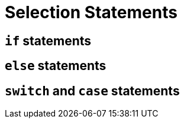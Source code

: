 = Selection Statements

== `if` statements

== `else` statements

== `switch` and `case` statements
